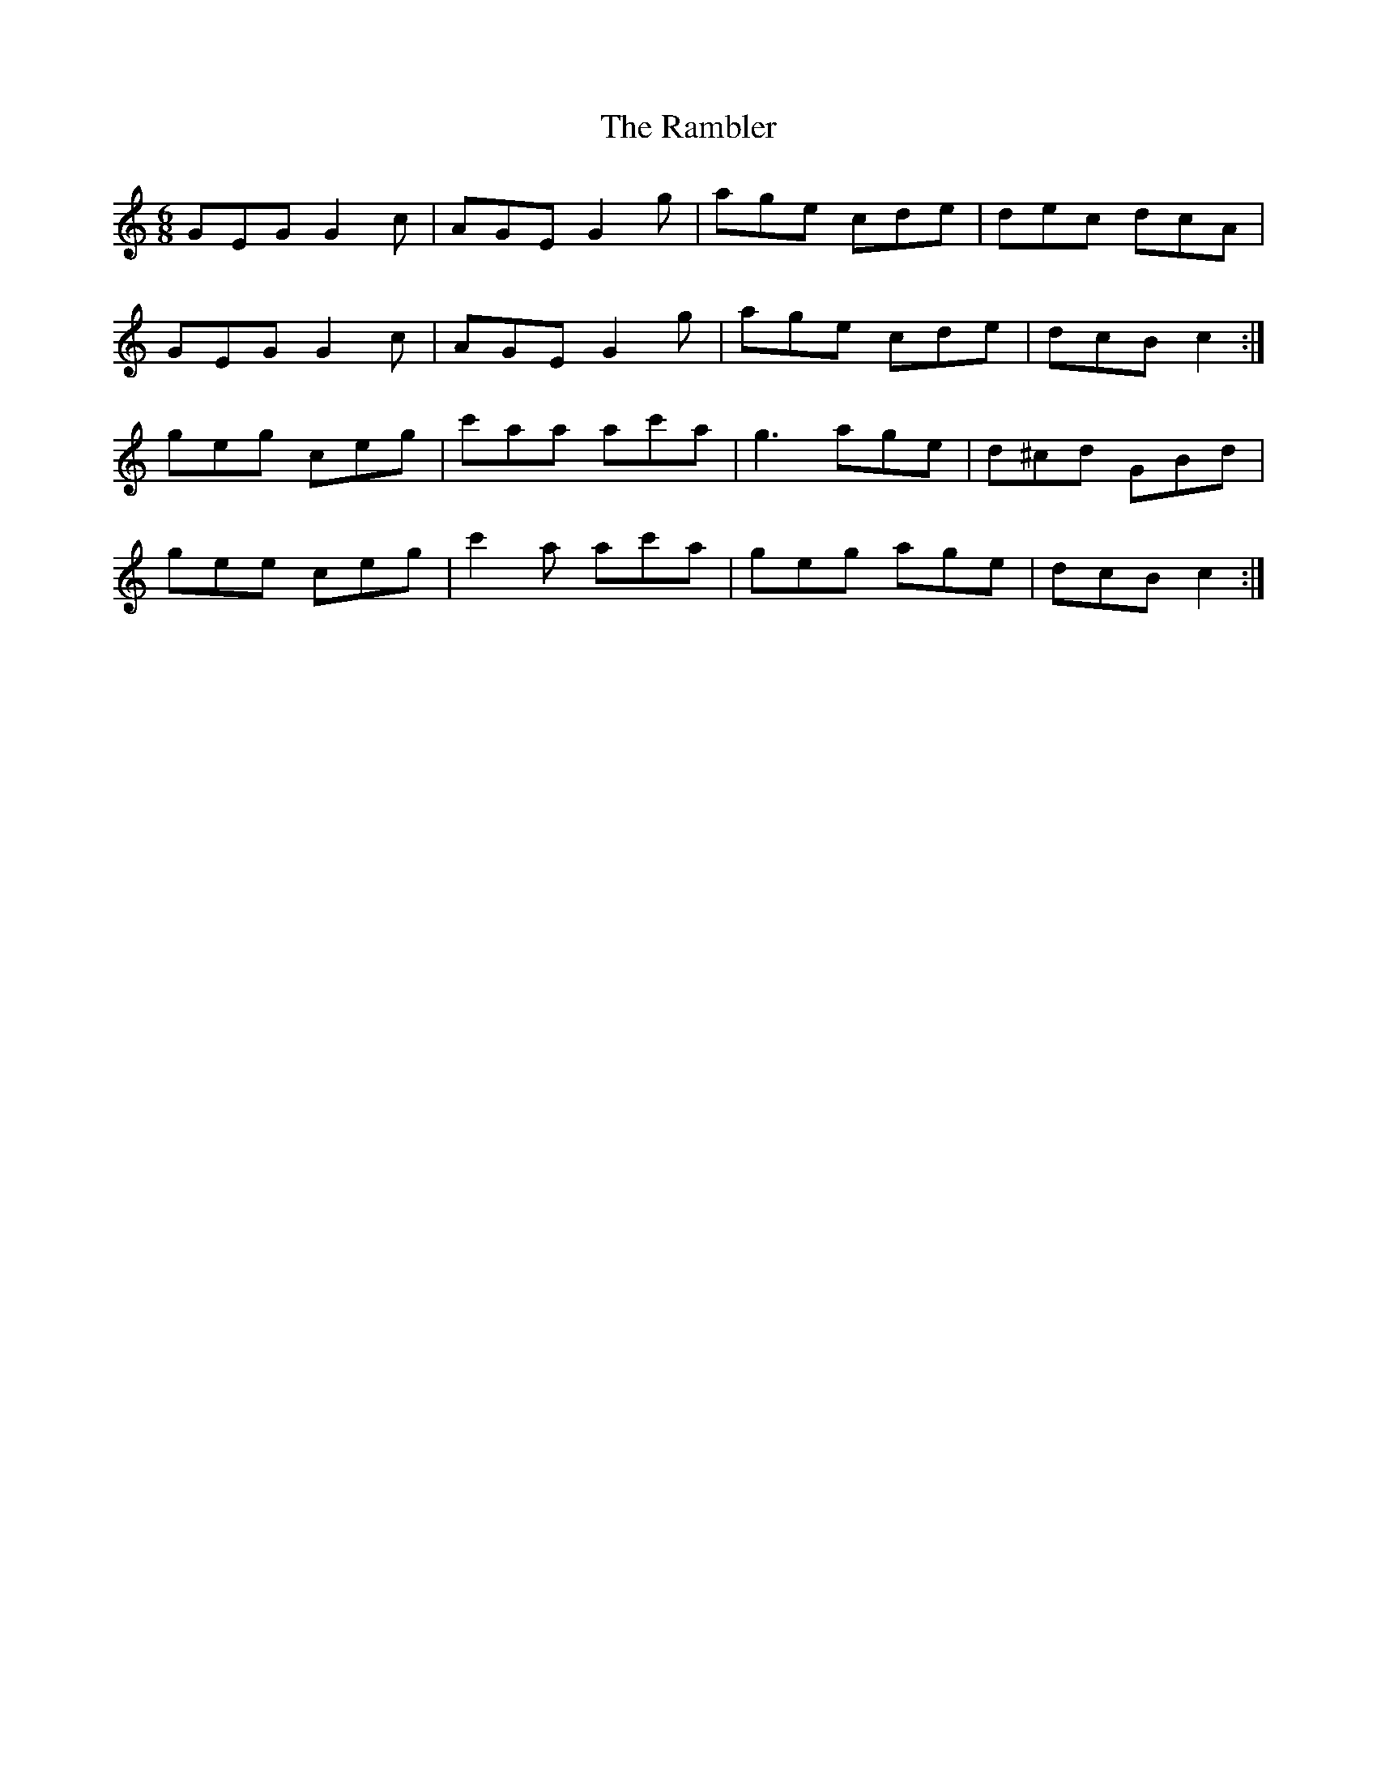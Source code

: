 X: 33632
T: Rambler, The
R: jig
M: 6/8
K: Cmajor
GEG G2 c|AGE G2 g|age cde|dec dcA|
GEG G2 c|AGE G2 g|age cde|dcB c2:|
geg ceg|c'aa ac'a|g3 age|d^cd GBd|
gee ceg|c'2 a ac'a|geg age|dcB c2:|

